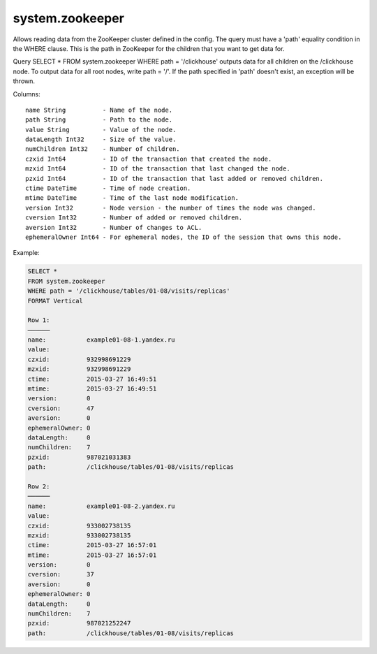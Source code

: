 system.zookeeper
----------------

Allows reading data from the ZooKeeper cluster defined in the config.
The query must have a 'path' equality condition in the WHERE clause. This is the path in ZooKeeper for the children that you want to get data for.

Query SELECT * FROM system.zookeeper WHERE path = '/clickhouse' outputs data for all children on the /clickhouse node.
To output data for all root nodes, write path = '/'.
If the path specified in 'path' doesn't exist, an exception will be thrown.

Columns:
::
  name String          - Name of the node.
  path String          - Path to the node.
  value String         - Value of the node.
  dataLength Int32     - Size of the value.
  numChildren Int32    - Number of children.
  czxid Int64          - ID of the transaction that created the node.
  mzxid Int64          - ID of the transaction that last changed the node.
  pzxid Int64          - ID of the transaction that last added or removed children.
  ctime DateTime       - Time of node creation.
  mtime DateTime       - Time of the last node modification.
  version Int32        - Node version - the number of times the node was changed.
  cversion Int32       - Number of added or removed children.
  aversion Int32       - Number of changes to ACL.
  ephemeralOwner Int64 - For ephemeral nodes, the ID of the session that owns this node.

Example:

.. code-block:: sql

  SELECT *
  FROM system.zookeeper
  WHERE path = '/clickhouse/tables/01-08/visits/replicas'
  FORMAT Vertical

  Row 1:
  ──────
  name:           example01-08-1.yandex.ru
  value:
  czxid:          932998691229
  mzxid:          932998691229
  ctime:          2015-03-27 16:49:51
  mtime:          2015-03-27 16:49:51
  version:        0
  cversion:       47
  aversion:       0
  ephemeralOwner: 0
  dataLength:     0
  numChildren:    7
  pzxid:          987021031383
  path:           /clickhouse/tables/01-08/visits/replicas

  Row 2:
  ──────
  name:           example01-08-2.yandex.ru
  value:
  czxid:          933002738135
  mzxid:          933002738135
  ctime:          2015-03-27 16:57:01
  mtime:          2015-03-27 16:57:01
  version:        0
  cversion:       37
  aversion:       0
  ephemeralOwner: 0
  dataLength:     0
  numChildren:    7
  pzxid:          987021252247
  path:           /clickhouse/tables/01-08/visits/replicas
